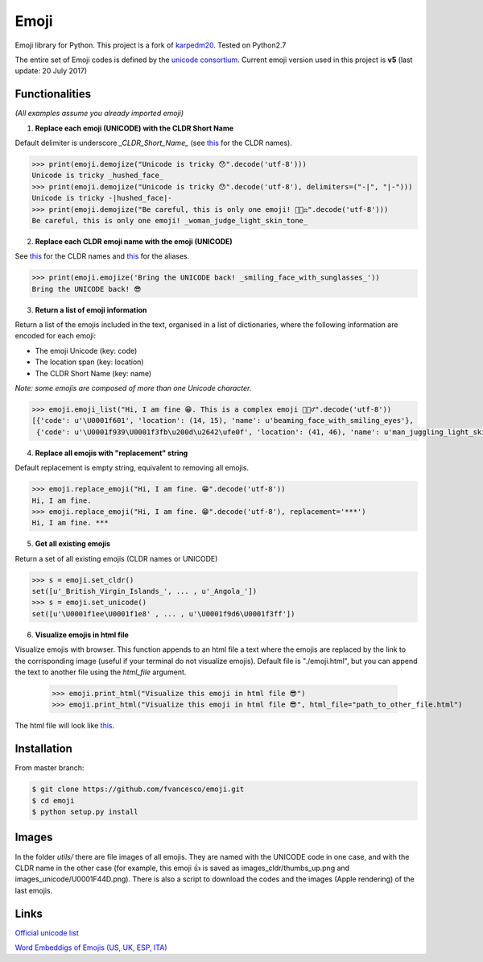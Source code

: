 Emoji
=====

Emoji library for Python.  This project is a fork of `karpedm20 <https://github.com/carpedm20/emoji>`__.
Tested on Python2.7

The entire set of Emoji codes is defined by the `unicode consortium <http://www.unicode.org/Public/emoji/1.0/full-emoji-list.html>`__.
Current emoji version used in this project is **v5** (last update: 20 July 2017)

Functionalities
------------
*(All examples assume you already imported emoji)*

1. **Replace each emoji (UNICODE) with the CLDR Short Name**

Default delimiter is underscore *_CLDR_Short_Name_* (see `this <http://www.unicode.org/Public/emoji/1.0/full-emoji-list.html>`__ for the CLDR names).

.. code-block:: python

    >>> print(emoji.demojize("Unicode is tricky 😯".decode('utf-8')))
    Unicode is tricky _hushed_face_
    >>> print(emoji.demojize("Unicode is tricky 😯".decode('utf-8'), delimiters=("-|", "|-")))
    Unicode is tricky -|hushed_face|-
    >>> print(emoji.demojize("Be careful, this is only one emoji! 👩🏻‍⚖️".decode('utf-8')))
    Be careful, this is only one emoji! _woman_judge_light_skin_tone_

2. **Replace each CLDR emoji name with the emoji (UNICODE)**

See `this <http://www.unicode.org/Public/emoji/1.0/full-emoji-list.html>`__ for the CLDR names and `this <http://www.emoji-cheat-sheet.com/>`__ for the aliases.

.. code-block:: python

    >>> print(emoji.emojize('Bring the UNICODE back! _smiling_face_with_sunglasses_'))
    Bring the UNICODE back! 😎

3. **Return a list of emoji information**

Return a list of the emojis included in the text, organised in a list of dictionaries, where the following information are encoded for each emoji: 

* The emoji Unicode (key: code)
* The location span (key: location)
* The CLDR Short Name (key: name)

*Note: some emojis are composed of more than one Unicode character.*

.. code-block:: python

    >>> emoji.emoji_list("Hi, I am fine 😁. This is a complex emoji 🤹🏻‍♂️".decode('utf-8'))
    [{'code': u'\U0001f601', 'location': (14, 15), 'name': u'beaming_face_with_smiling_eyes'},
     {'code': u'\U0001f939\U0001f3fb\u200d\u2642\ufe0f', 'location': (41, 46), 'name': u'man_juggling_light_skin_tone'}]

4. **Replace all emojis with "replacement" string** 

Default replacement is empty string, equivalent to removing all emojis.

.. code-block:: python

    >>> emoji.replace_emoji("Hi, I am fine. 😁".decode('utf-8'))
    Hi, I am fine.
    >>> emoji.replace_emoji("Hi, I am fine. 😁".decode('utf-8'), replacement='***')
    Hi, I am fine. ***

5. **Get all existing emojis**

Return a set of all existing emojis (CLDR names or UNICODE)

.. code-block:: python

    >>> s = emoji.set_cldr()
    set([u'_British_Virgin_Islands_', ... , u'_Angola_'])
    >>> s = emoji.set_unicode()
    set([u'\U0001f1ee\U0001f1e8' , ... , u'\U0001f9d6\U0001f3ff'])

6. **Visualize emojis in html file**

Visualize emojis with browser. This function appends to an html file a text where the emojis are replaced by the link to the corrisponding image (useful if your terminal do not visualize emojis). Default file is "./emoji.html", but you can append the text to another file using the *html_file* argument. 
 
    >>> emoji.print_html("Visualize this emoji in html file 😎")
    >>> emoji.print_html("Visualize this emoji in html file 😎", html_file="path_to_other_file.html")

The html file will look like `this <https://fvancesco.github.io/tmp/emoji.html>`__.

Installation
------------

From master branch:

.. code-block:: console

    $ git clone https://github.com/fvancesco/emoji.git
    $ cd emoji
    $ python setup.py install


Images
------------
In the folder *utils/* there are file images of all emojis. They are named with the UNICODE code in one case, and with the CLDR name in the other case (for example, this emoji 👍 is saved as images_cldr/thumbs_up.png and images_unicode/U0001F44D.png). There is also a script to download the codes and the images (Apple rendering) of the last emojis.


Links
----

`Official unicode list <http://www.unicode.org/Public/emoji/1.0/full-emoji-list.html>`__

`Word Embeddigs of Emojis (US, UK, ESP, ITA) <http://sempub.taln.upf.edu/tw/cosmopolitan/>`__
